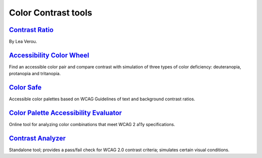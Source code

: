 Color Contrast tools
--------------------


`Contrast Ratio`_
~~~~~~~~~~~~~~~~~

By Lea Verou.


`Accessibility Color Wheel`_
~~~~~~~~~~~~~~~~~~~~~~~~~~~~

Find an accessible color pair and compare contrast with simulation of
three types of color deficiency: deuteranopia, protanopia and
tritanopia.


`Color Safe`_
~~~~~~~~~~~~~

Accessible color palettes based on WCAG Guidelines of text and
background contrast ratios.


`Color Palette Accessibility Evaluator`_
~~~~~~~~~~~~~~~~~~~~~~~~~~~~~~~~~~~~~~~~

Online tool for analyzing color combinations that meet WCAG 2 a11y
specifications.


`Contrast Analyzer`_
~~~~~~~~~~~~~~~~~~~~

Standalone tool; provides a pass/fail check for WCAG 2.0 contrast
criteria; simulates certain visual conditions.

.. _`Contrast Ratio`: http://leaverou.github.io/contrast-ratio/
.. _`Accessibility Color Wheel`: http://gmazzocato.altervista.org/colorwheel/wheel.php
.. _`Color Safe`: http://colorsafe.co/
.. _`Color Palette Accessibility Evaluator`: https://accessibility.oit.ncsu.edu/create-a-color-palette-accessibility-evaluator/
.. _`Contrast Analyzer`: http://www.paciellogroup.com/resources/contrastanalyser/

